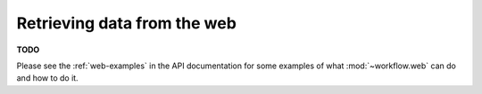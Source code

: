 
.. _web-data:

Retrieving data from the web
============================

**TODO**

Please see the :ref:`web-examples` in the API documentation for some examples
of what :mod:`~workflow.web` can do and how to do it.
